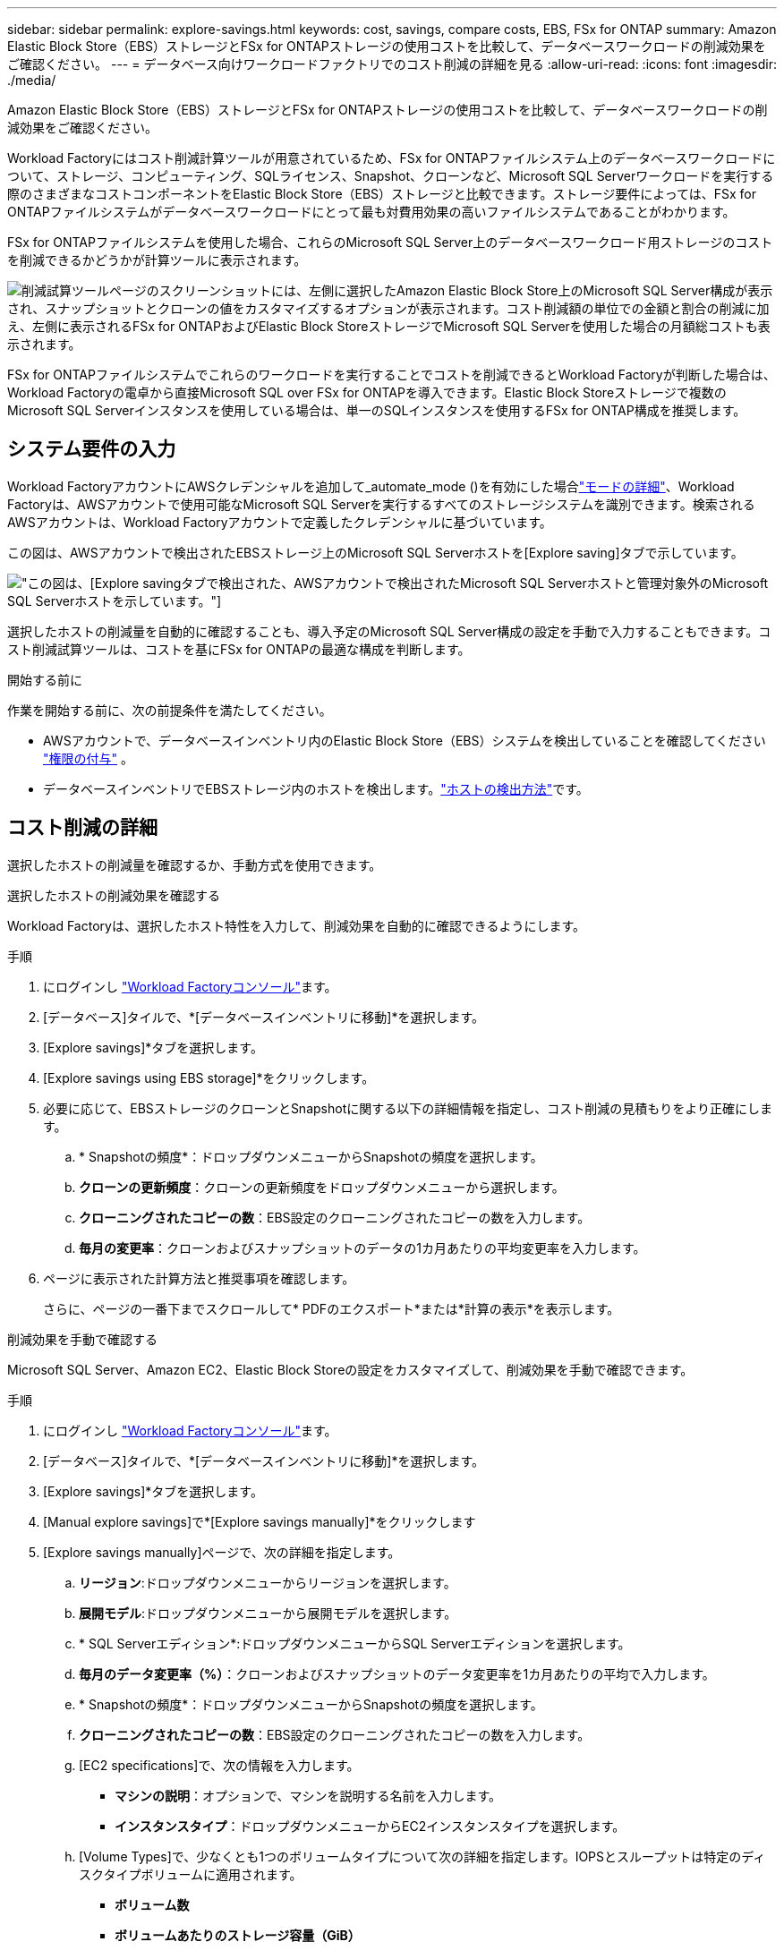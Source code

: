 ---
sidebar: sidebar 
permalink: explore-savings.html 
keywords: cost, savings, compare costs, EBS, FSx for ONTAP 
summary: Amazon Elastic Block Store（EBS）ストレージとFSx for ONTAPストレージの使用コストを比較して、データベースワークロードの削減効果をご確認ください。 
---
= データベース向けワークロードファクトリでのコスト削減の詳細を見る
:allow-uri-read: 
:icons: font
:imagesdir: ./media/


[role="lead"]
Amazon Elastic Block Store（EBS）ストレージとFSx for ONTAPストレージの使用コストを比較して、データベースワークロードの削減効果をご確認ください。

Workload Factoryにはコスト削減計算ツールが用意されているため、FSx for ONTAPファイルシステム上のデータベースワークロードについて、ストレージ、コンピューティング、SQLライセンス、Snapshot、クローンなど、Microsoft SQL Serverワークロードを実行する際のさまざまなコストコンポーネントをElastic Block Store（EBS）ストレージと比較できます。ストレージ要件によっては、FSx for ONTAPファイルシステムがデータベースワークロードにとって最も対費用効果の高いファイルシステムであることがわかります。

FSx for ONTAPファイルシステムを使用した場合、これらのMicrosoft SQL Server上のデータベースワークロード用ストレージのコストを削減できるかどうかが計算ツールに表示されます。

image:screenshot-ebs-savings-calculator.png["削減試算ツールページのスクリーンショットには、左側に選択したAmazon Elastic Block Store上のMicrosoft SQL Server構成が表示され、スナップショットとクローンの値をカスタマイズするオプションが表示されます。コスト削減額の単位での金額と割合の削減に加え、左側に表示されるFSx for ONTAPおよびElastic Block StoreストレージでMicrosoft SQL Serverを使用した場合の月額総コストも表示されます。"]

FSx for ONTAPファイルシステムでこれらのワークロードを実行することでコストを削減できるとWorkload Factoryが判断した場合は、Workload Factoryの電卓から直接Microsoft SQL over FSx for ONTAPを導入できます。Elastic Block Storeストレージで複数のMicrosoft SQL Serverインスタンスを使用している場合は、単一のSQLインスタンスを使用するFSx for ONTAP構成を推奨します。



== システム要件の入力

Workload FactoryアカウントにAWSクレデンシャルを追加して_automate_mode ()を有効にした場合link:https://docs.netapp.com/us-en/workload-setup-admin/operational-modes.html["モードの詳細"]、Workload Factoryは、AWSアカウントで使用可能なMicrosoft SQL Serverを実行するすべてのストレージシステムを識別できます。検索されるAWSアカウントは、Workload Factoryアカウントで定義したクレデンシャルに基づいています。

この図は、AWSアカウントで検出されたEBSストレージ上のMicrosoft SQL Serverホストを[Explore saving]タブで示しています。

image:screenshot-explore-savings-tab.png["この図は、[Explore saving]タブで検出された、AWSアカウントで検出されたMicrosoft SQL Serverホストと管理対象外のMicrosoft SQL Serverホストを示しています。"]

選択したホストの削減量を自動的に確認することも、導入予定のMicrosoft SQL Server構成の設定を手動で入力することもできます。コスト削減試算ツールは、コストを基にFSx for ONTAPの最適な構成を判断します。

.開始する前に
作業を開始する前に、次の前提条件を満たしてください。

* AWSアカウントで、データベースインベントリ内のElastic Block Store（EBS）システムを検出していることを確認してください link:https://docs.netapp.com/us-en/workload-setup-admin/add-credentials.html["権限の付与"^] 。
* データベースインベントリでEBSストレージ内のホストを検出します。link:detect-host.html["ホストの検出方法"]です。




== コスト削減の詳細

選択したホストの削減量を確認するか、手動方式を使用できます。

[role="tabbed-block"]
====
.選択したホストの削減効果を確認する
--
Workload Factoryは、選択したホスト特性を入力して、削減効果を自動的に確認できるようにします。

.手順
. にログインし link:https://console.workloads.netapp.com["Workload Factoryコンソール"^]ます。
. [データベース]タイルで、*[データベースインベントリに移動]*を選択します。
. [Explore savings]*タブを選択します。
. [Explore savings using EBS storage]*をクリックします。
. 必要に応じて、EBSストレージのクローンとSnapshotに関する以下の詳細情報を指定し、コスト削減の見積もりをより正確にします。
+
.. * Snapshotの頻度*：ドロップダウンメニューからSnapshotの頻度を選択します。
.. *クローンの更新頻度*：クローンの更新頻度をドロップダウンメニューから選択します。
.. *クローニングされたコピーの数*：EBS設定のクローニングされたコピーの数を入力します。
.. *毎月の変更率*：クローンおよびスナップショットのデータの1カ月あたりの平均変更率を入力します。


. ページに表示された計算方法と推奨事項を確認します。
+
さらに、ページの一番下までスクロールして* PDFのエクスポート*または*計算の表示*を表示します。



--
.削減効果を手動で確認する
--
Microsoft SQL Server、Amazon EC2、Elastic Block Storeの設定をカスタマイズして、削減効果を手動で確認できます。

.手順
. にログインし link:https://console.workloads.netapp.com["Workload Factoryコンソール"^]ます。
. [データベース]タイルで、*[データベースインベントリに移動]*を選択します。
. [Explore savings]*タブを選択します。
. [Manual explore savings]で*[Explore savings manually]*をクリックします
. [Explore savings manually]ページで、次の詳細を指定します。
+
.. *リージョン*:ドロップダウンメニューからリージョンを選択します。
.. *展開モデル*:ドロップダウンメニューから展開モデルを選択します。
.. * SQL Serverエディション*:ドロップダウンメニューからSQL Serverエディションを選択します。
.. *毎月のデータ変更率（%）*：クローンおよびスナップショットのデータ変更率を1カ月あたりの平均で入力します。
.. * Snapshotの頻度*：ドロップダウンメニューからSnapshotの頻度を選択します。
.. *クローニングされたコピーの数*：EBS設定のクローニングされたコピーの数を入力します。
.. [EC2 specifications]で、次の情報を入力します。
+
*** *マシンの説明*：オプションで、マシンを説明する名前を入力します。
*** *インスタンスタイプ*：ドロップダウンメニューからEC2インスタンスタイプを選択します。


.. [Volume Types]で、少なくとも1つのボリュームタイプについて次の詳細を指定します。IOPSとスループットは特定のディスクタイプボリュームに適用されます。
+
*** *ボリューム数*
*** *ボリュームあたりのストレージ容量（GiB）*
*** *ボリュームあたりのプロビジョニングIOPS *
*** *スループット（MB/秒）*


.. 常時稼働の可用性導入モデルを選択した場合は、*セカンダリEC2の仕様*および*ボリュームタイプ*の詳細を指定します。


. ページに表示された計算方法と推奨事項を確認します。
+
さらに、ページの一番下までスクロールして* PDFのエクスポート*または*計算の表示*を表示します。



--
====


== FSx for ONTAPファイルシステムの導入

コスト削減を実現するためにFSx for ONTAPに切り替えたい場合は、*[作成]*をクリックしてFSx for ONTAPファイルシステムの作成ウィザードから直接ファイルシステムを作成するか、*[保存]*をクリックして推奨構成を保存しておきます。

Workload Factoryでは、複数のFSx for ONTAPファイルシステムの保存や作成はサポートされていません。

導入方法:: _automate_modeでは、FSx for ONTAPファイルシステムをワークロードファクトリから直接導入できます。Codeboxウィンドウからコンテンツをコピーし、Codeboxメソッドのいずれかを使用してシステムを展開することもできます。
+
--
_basic_modeでは、Codeboxウィンドウからコンテンツをコピーし、いずれかのCodeboxメソッドを使用してFSx for ONTAPファイルシステムを導入できます。

--

